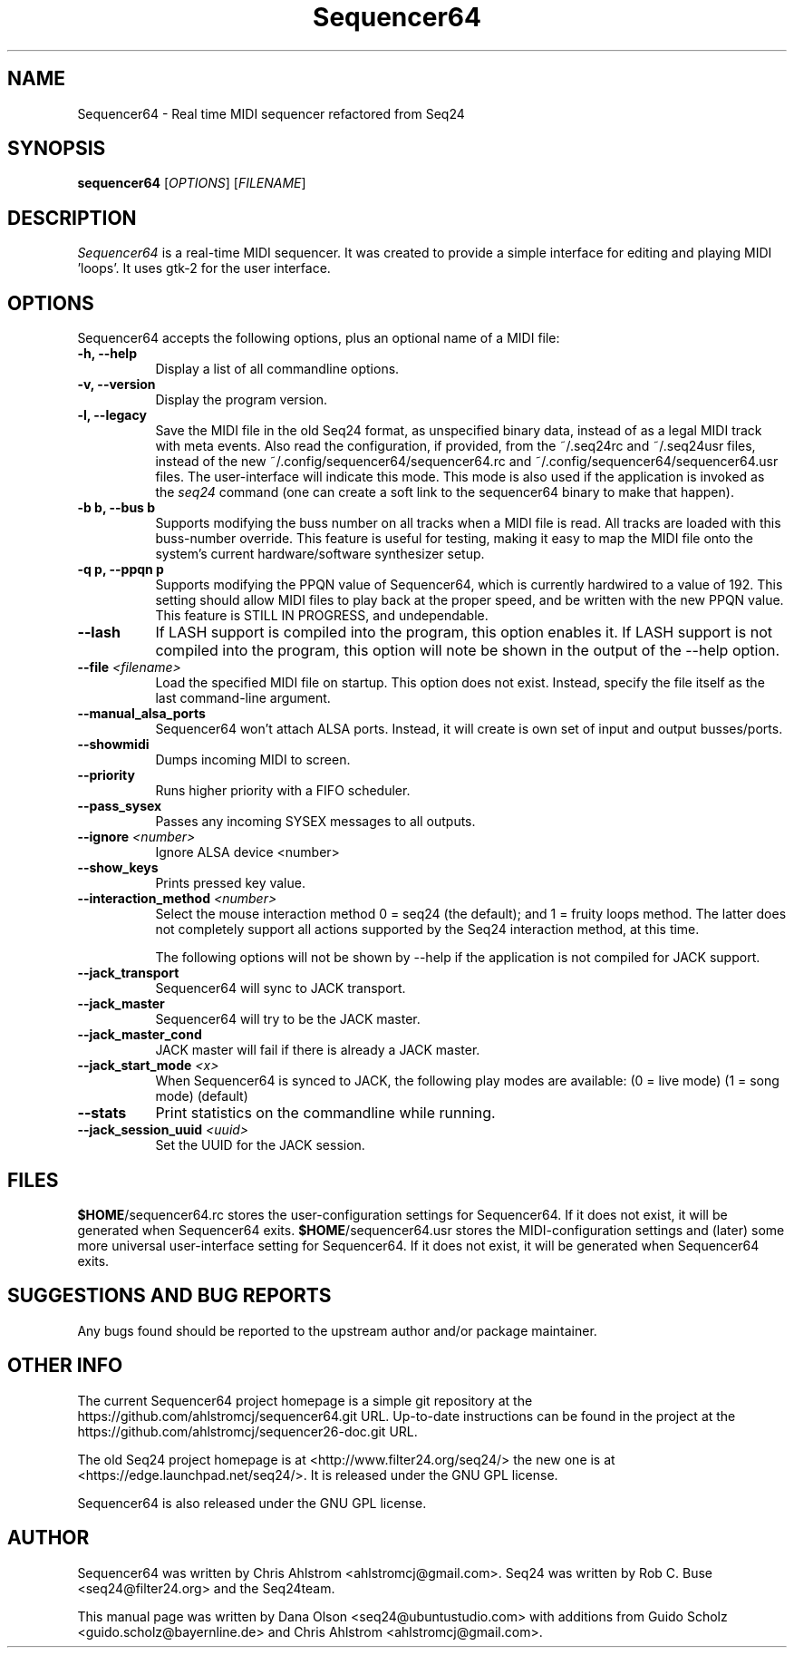 .TH Sequencer64 "Nov 03 2015" "Version 0.9.9.6" "Sequencer64 Manual Page"

.SH NAME
Sequencer64 - Real time MIDI sequencer refactored from Seq24

.SH SYNOPSIS
.B sequencer64
[\fIOPTIONS\fP] [\fIFILENAME\fP]

.SH DESCRIPTION
.PP
\fISequencer64\fP is a real-time MIDI sequencer. It was created to
provide a simple interface for editing and playing MIDI 'loops'.
It uses gtk-2 for the user interface.

.SH OPTIONS
Sequencer64 accepts the following options, plus an optional name of
a MIDI file:
.TP 8
.B  \-h, \-\-help
Display a list of all commandline options.
.TP 8
.B  \-v, \-\-version
Display the program version.
.TP 8
.B  \-l, \-\-legacy
Save the MIDI file in the old Seq24 format, as unspecified
binary data, instead of as a legal MIDI track with meta events.
Also read the configuration, if provided, from the ~/.seq24rc and ~/.seq24usr
files, instead of the new ~/.config/sequencer64/sequencer64.rc and
~/.config/sequencer64/sequencer64.usr files.  The user-interface will indicate
this mode.  This mode is also used if the application is invoked as the
\fIseq24\fP command (one can create a soft link to the sequencer64 binary to
make that happen).
.TP 8
.B \-b b, \-\-bus b
Supports modifying the buss number on all tracks when a MIDI file
is read.  All tracks are loaded with this buss-number override.  This feature
is useful for testing, making it easy to map the MIDI file onto the system's
current hardware/software synthesizer setup.
.TP 8
.B \-q p, \-\-ppqn p
Supports modifying the PPQN value of Sequencer64, which is currently hardwired
to a value of 192.  This setting should allow MIDI files to play back at the
proper speed, and be written with the new PPQN value.  This feature is STILL IN
PROGRESS, and undependable.
.TP 8
.B \-\-lash
If LASH support is compiled into the program, this option
enables it.
If LASH support is not compiled into the program, this option will note
be shown in the output of the --help option.
.TP 8
.B \-\-file \fI<filename>\fP
Load the specified MIDI file on startup.
This option does not exist.
Instead, specify the file itself as the last command-line argument.
.TP 8
.B \-\-manual_alsa_ports
Sequencer64 won't attach ALSA ports.
Instead, it will create is own set of input and output busses/ports.
.TP 8
.B \-\-showmidi
Dumps incoming MIDI to screen.
.TP 8
.B \-\-priority
Runs higher priority with a FIFO scheduler.
.TP 8
.B \-\-pass_sysex
Passes any incoming SYSEX messages to all outputs.
.TP 8
.B \-\-ignore \fI<number>\fP
Ignore ALSA device <number>
.TP 8
.B \-\-show_keys
Prints pressed key value.
.TP 8
.B \-\-interaction_method \fI<number>\fP
Select the mouse interaction method
0 = seq24 (the default); and 1 = fruity loops method.
The latter does not completely support all actions supported by the Seq24
interaction method, at this time.

The following options will not be shown by --help if the application is
not compiled for JACK support.

.TP 8
.B \-\-jack_transport
Sequencer64 will sync to JACK transport.
.TP 8
.B \-\-jack_master
Sequencer64 will try to be the JACK master.
.TP 8
.B \-\-jack_master_cond
JACK master will fail if there is already a JACK master.
.TP 8
.B \-\-jack_start_mode \fI<x>\fP
When Sequencer64 is synced to JACK, the following play modes are available:
	(0 = live mode)
	(1 = song mode) (default)
.TP 8
.B \-\-stats
Print statistics on the commandline while running.
.TP 8
.B \-\-jack_session_uuid \fI<uuid>\fP
Set the UUID for the JACK session.

.SH FILES
\fB$HOME\fP/sequencer64.rc stores the user-configuration settings for
Sequencer64.  If it does not exist, it will be generated when Sequencer64
exits.
\fB$HOME\fP/sequencer64.usr stores the MIDI-configuration settings and (later)
some more universal user-interface setting for
Sequencer64.  If it does not exist, it will be generated when Sequencer64
exits.

.SH SUGGESTIONS AND BUG REPORTS
Any bugs found should be reported to the upstream author and/or package 
maintainer.

.SH OTHER INFO
The current Sequencer64 project homepage is a simple git repository at the
https://github.com/ahlstromcj/sequencer64.git URL.
Up-to-date instructions can be found in the project at the
https://github.com/ahlstromcj/sequencer26-doc.git URL.

The old Seq24 project homepage is at
<http://www.filter24.org/seq24/> the new
one is at <https://edge.launchpad.net/seq24/>.
It is released under the GNU GPL license.

Sequencer64 is also released under the GNU GPL license.

.SH AUTHOR
Sequencer64 was written by Chris Ahlstrom <ahlstromcj@gmail.com>.
Seq24 was written by Rob C. Buse <seq24@filter24.org> and the Seq24team.

This manual page was written by Dana Olson
<seq24@ubuntustudio.com> with additions from Guido Scholz
<guido.scholz@bayernline.de> and Chris Ahlstrom
<ahlstromcj@gmail.com>.

